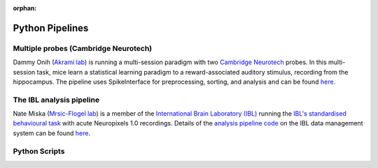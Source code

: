 :orphan:

Python Pipelines
================

Multiple probes (Cambridge Neurotech)
-------------------------------------

Dammy Onih
(`Akrami lab <https://www.sainsburywellcome.org/web/groups/akrami-lab>`__)
is running a multi-session paradigm with two
`Cambridge Neurotech <https://www.cambridgeneurotech.com/neural-probes>`__
probes. In this multi-session task, mice learn a statistical learning paradigm to a
reward-associated auditory stimulus, recording from the hippocampus.
The pipeline uses SpikeInterface for preprocessing,
sorting, and analysis and can be found `here <https://github.com/AOONIH/ephys/tree/master>`__.

The IBL analysis pipeline
-------------------------

Nate Miska (`Mrsic-Flogel lab <https://www.sainsburywellcome.org/web/groups/mrsic-flogel-lab>`__)
is a member of the
`International Brain Laboratory
(IBL) <https://www.internationalbrainlab.com/>`_
running the
`IBL's standardised behavioural task <https://elifesciences.org/articles/63711>`_
with acute Neuropixels 1.0 recordings. Details of the
`analysis pipeline code <https://github.com/int-brain-lab/ibl-neuropixel>`__
on the IBL data management system can be found
`here <https://int-brain-lab.github.io/iblenv/index.html>`_.

Python Scripts
--------------
